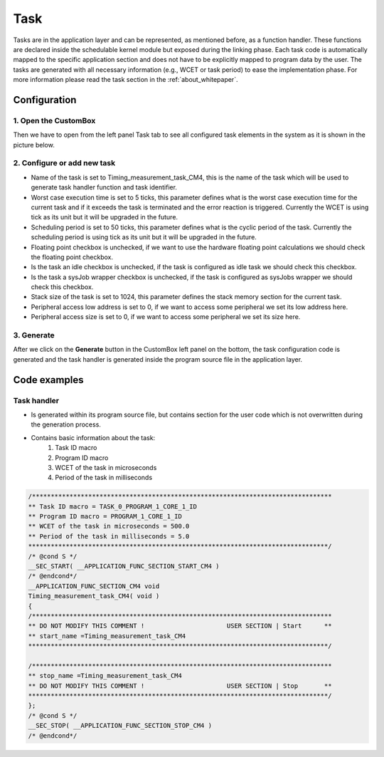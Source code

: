.. _demo_task:

Task
=============================
Tasks are in the application layer and can be represented, as mentioned before,
as a function handler. These functions are declared inside the schedulable kernel
module but exposed during the linking phase. Each task code is automatically
mapped to the specific application section and does not have to be explicitly mapped
to program data by the user. The tasks are generated with all necessary information
(e.g., WCET or task period) to ease the implementation phase.
For more information please read the task section in the :ref:`about_whitepaper`.

Configuration
--------------
1. Open the CustomBox
```````````````````````
Then we have to open from the left panel Task tab to see all configured task elements in the system as it is shown in the picture below.

.. image:: ../../../images/demos/task.png

2. Configure or add new task
````````````````````````````````
- Name of the task is set to Timing_measurement_task_CM4, this is the name of the task which will be used to generate task handler function and task identifier.
- Worst case execution time is set to 5 ticks, this parameter defines what is the worst case execution time for the current task and if it exceeds the task is terminated and the error reaction is triggered. Currently the WCET is using tick as its unit but it will be upgraded in the future.
- Scheduling period is set to 50 ticks, this parameter defines what is the cyclic period of the task. Currently the scheduling period is using tick as its unit but it will be upgraded in the future.
- Floating point checkbox is unchecked, if we want to use the hardware floating point calculations we should check the floating point checkbox.
- Is the task an idle checkbox is unchecked, if the task is configured as idle task we should check this checkbox.
- Is the task a sysJob wrapper checkbox is unchecked, if the task is configured as sysJobs wrapper we should check this checkbox.
- Stack size of the task is set to 1024, this parameter defines the stack memory section for the current task.
- Peripheral access low address is set to 0, if we want to access some peripheral we set its low address here.
- Peripheral access size is set to 0, if we want to access some peripheral we set its size here.

3. Generate
```````````````
After we click on the **Generate** button in the CustomBox left panel on the bottom, the task configuration
code is generated and the task handler is generated inside the program source file in the application layer.

Code examples
--------------

Task handler
```````````````
- Is generated within its program source file, but contains section for the user code which is not overwritten during the generation process.
- Contains basic information about the task:
    #. Task ID macro
    #. Program ID macro
    #. WCET of the task in microseconds
    #. Period of the task in milliseconds

.. code-block:: C

    /********************************************************************************
    ** Task ID macro = TASK_0_PROGRAM_1_CORE_1_ID
    ** Program ID macro = PROGRAM_1_CORE_1_ID
    ** WCET of the task in microseconds = 500.0
    ** Period of the task in milliseconds = 5.0
    ********************************************************************************/
    /* @cond S */
    __SEC_START( __APPLICATION_FUNC_SECTION_START_CM4 )
    /* @endcond*/
    __APPLICATION_FUNC_SECTION_CM4 void
    Timing_measurement_task_CM4( void )
    {
    /********************************************************************************
    ** DO NOT MODIFY THIS COMMENT !                      USER SECTION | Start      **
    ** start_name =Timing_measurement_task_CM4
    ********************************************************************************/

    /********************************************************************************
    ** stop_name =Timing_measurement_task_CM4
    ** DO NOT MODIFY THIS COMMENT !                      USER SECTION | Stop       **
    ********************************************************************************/
    };
    /* @cond S */
    __SEC_STOP( __APPLICATION_FUNC_SECTION_STOP_CM4 )
    /* @endcond*/
